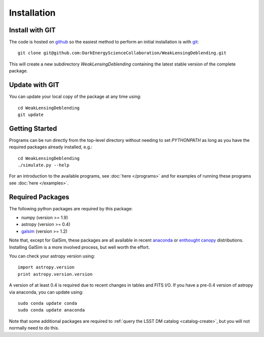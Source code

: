 Installation
============

Install with GIT
----------------

The code is hosted on `github <https://github.com/DarkEnergyScienceCollaboration/WeakLensingDeblending>`_ so the easiest method to perform an initial installation is with `git <http://git-scm.com>`_::

	git clone git@github.com:DarkEnergyScienceCollaboration/WeakLensingDeblending.git

This will create a new subdirectory `WeakLensingDeblending` containing the latest stable version of the complete package.

Update with GIT
---------------

You can update your local copy of the package at any time using::

	cd WeakLensingDeblending
	git update

Getting Started
---------------

Programs can be run directly from the top-level directory without needing to set `PYTHONPATH` as long as you have the required packages already installed, e.g.::

	cd WeakLensingDeblending
	./simulate.py --help

For an introduction to the available programs, see :doc:`here </programs>` and for examples of running these programs see :doc:`here </examples>`.

Required Packages
-----------------

The following python packages are required by this package:

* numpy (version >= 1.9)
* astropy (version >= 0.4)
* `galsim <https://github.com/GalSim-developers/GalSim>`_ (version >= 1.2)

Note that, except for GalSim, these packages are all available in recent `anaconda <https://store.continuum.io/cshop/anaconda/>`_ or `enthought canopy <https://www.enthought.com/products/canopy/>`_ distributions. Installing GalSim is a more involved process, but well worth the effort.

You can check your astropy version using::

	import astropy.version
	print astropy.version.version

A version of at least 0.4 is required due to recent changes in tables and FITS I/O. If you have a pre-0.4 version of astropy via anaconda, you can update using::

	sudo conda update conda
	sudo conda update anaconda

Note that some additional packages are required to :ref:`query the LSST DM catalog <catalog-create>`, but you will not normally need to do this.
